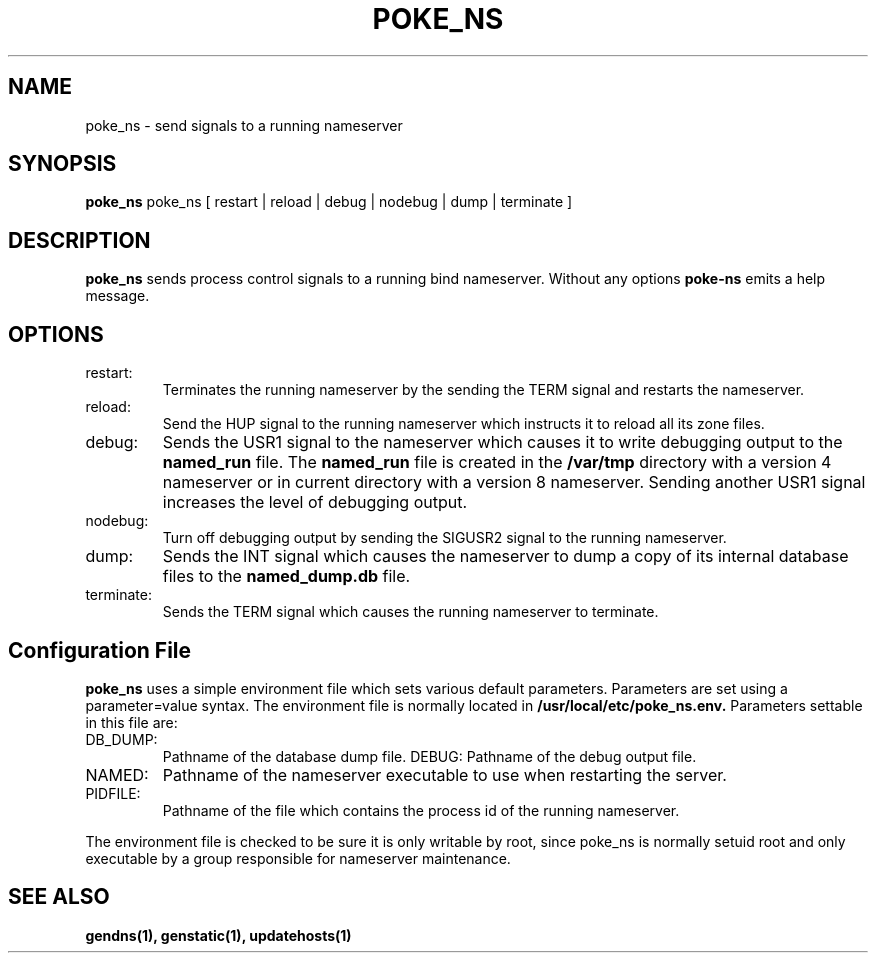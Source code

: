.\" $Id: poke_ns.1,v 1.1 2000/07/11 06:53:21 vixie Exp $
.TH POKE_NS 1 $Date: 2000/07/11 06:53:21 $
.UC 4
.SH NAME
poke_ns \- send signals to a running nameserver
.SH SYNOPSIS
.B poke_ns
poke_ns
[
restart | reload | debug | nodebug | dump | terminate
]
.SH DESCRIPTION
.PP
.B poke_ns
sends process control signals to a running bind nameserver.
Without any options
.B poke-ns
emits a help message.
.SH OPTIONS
.TP
restart:
Terminates the running nameserver by the sending the TERM signal and
restarts the nameserver. 
.TP
reload:
Send the HUP signal to the running nameserver which instructs it to reload
all its zone files.
.TP
debug:
Sends the USR1 signal to the nameserver which causes it to write
debugging output to the
.B named_run
file.
The
.B named_run
file is created in the 
.B /var/tmp
directory with a version 4 nameserver or in current directory with a
version 8 nameserver.
Sending another USR1 signal increases the level of debugging output.
.TP
nodebug:
Turn off debugging output by sending the SIGUSR2 signal to the running
nameserver.
.TP
dump:
Sends the INT signal which causes the nameserver to dump a copy of its
internal database files to the
.B named_dump.db
file.
.TP
terminate:
Sends the TERM signal which causes the running nameserver to terminate.
.SH Configuration File
.PP
.B poke_ns
uses a simple environment file which sets various default parameters.
Parameters are set using a parameter=value syntax.
The environment file is normally located in
.B /usr/local/etc/poke_ns.env.
Parameters settable in this file are:
.TP
DB_DUMP:
Pathname of the database dump file.
DEBUG:
Pathname of the debug output file.
.TP
NAMED:
Pathname of the nameserver executable to use when restarting the server.
.TP
PIDFILE:
Pathname of the file which contains the process id of the running nameserver.
.PP
The environment file is checked to be sure it is only writable by root,
since poke_ns is normally setuid root and only executable by a
group responsible for nameserver maintenance.
.SH SEE ALSO
.PP
.BR gendns(1),
.BR genstatic(1),
.BR updatehosts(1)
